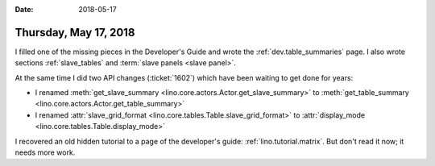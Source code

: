 :date: 2018-05-17

======================
Thursday, May 17, 2018
======================

I filled one of the missing pieces in the Developer's Guide and wrote
the :ref:`dev.table_summaries` page.  I also wrote sections
:ref:`slave_tables` and :term:`slave panels <slave panel>`.

At the same time I did two API changes (:ticket:`1602`) which have
been waiting to get done for years:

- I renamed :meth:`get_slave_summary
  <lino.core.actors.Actor.get_slave_summary>` to
  :meth:`get_table_summary <lino.core.actors.Actor.get_table_summary>`

- I renamed :attr:`slave_grid_format
  <lino.core.tables.Table.slave_grid_format>` to :attr:`display_mode
  <lino.core.tables.Table.display_mode>`


I recovered an old hidden tutorial to a page of the developer's guide:
:ref:`lino.tutorial.matrix`.  But don't read it now; it needs more
work.
